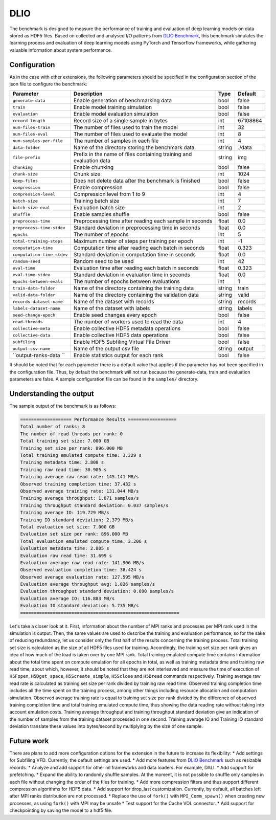 DLIO
====

The benchmark is designed to measure the performance of training and evaluation of deep learning models on data stored
as HDF5 files. Based on collected and analysed I/O patterns from `DLIO Benchmark <https://github.com/argonne-lcf/dlio_benchmark>`_,
this benchmark simulates the learning process and evaluation of deep learning models using PyTorch and Tensorflow
frameworks, while gathering valuable information about system performance.

Configuration
-------------

As in the case with other extensions, the following parameters should be specified in the configuration section of the json file to configure the benchmark:

========================== ===================================================================== ======== ==============
**Parameter**              **Description**                                                       **Type** **Default**
========================== ===================================================================== ======== ==============
``generate-data``          Enable generation of benchmarking data                                bool     false
``train``                  Enable model training simulation                                      bool     false
``evaluation``             Enable model evaluation simulation                                    bool     false
``record-length``          Record size of a single sample in bytes                               int      67108864
``num-files-train``        The number of files used to train the model                           int      32
``num-files-eval``         The number of files used to evaluate the model                        int      8
``num-samples-per-file``   The number of samples in each file                                    int      4
``data-folder``            Name of the directory storing the benchmark data                      string   ./data
``file-prefix``            Prefix in the name of files containing training and evaluation data   string   img
``chunking``               Enable chunking                                                       bool     false
``chunk-size``             Chunk size                                                            int      1024
``keep-files``             Does not delete data after the benchmark is finished                  bool     false
``compression``            Enable compression                                                    bool     false
``compression-level``      Compression level from 1 to 9                                         int      4
``batch-size``             Training batch size                                                   int      7
``batch-size-eval``        Evaluation batch size                                                 int      2
``shuffle``                Enable samples shuffle                                                bool     false
``preprocess-time``        Preprocessing time after reading each sample in seconds               float    0.0
``preprocess-time-stdev``  Standard deviation in preprocessing time in seconds                   float    0.0
``epochs``                 The number of epochs                                                  int      5
``total-training-steps``   Maximum number of steps per training per epoch                        int      -1
``computation-time``       Computation time after reading each batch in seconds                  float    0.323
``computation-time-stdev`` Standard deviation in computation time in seconds                     float    0.0
``random-seed``            Random seed to be used                                                int      42
``eval-time``              Evaluation time after reading each batch in seconds                   float    0.323
``eval-time-stdev``        Standard deviation in evaluation time in seconds                      float    0.0
``epochs-between-evals``   The number of epochs between evaluations                              int      1
``train-data-folder``      Name of the directory containing the training data                    string   train
``valid-data-folder``      Name of the directory containing the validation data                  string   valid
``records-dataset-name``   Name of the dataset with records                                      string   records
``labels-dataset-name``    Name of the dataset with labels                                       string   labels
``seed-change-epoch``      Enable seed changes every epoch                                       bool     false
``read-threads``           The number of workers used to read the data                           int      4
``collective-meta``        Enable collective HDF5 metadata operations                            bool     false
``collective-data``        Enable collective HDF5 data operations                                bool     false
``subfiling``              Enable HDF5 Subfiling Virtual File Driver                             bool     false
``output-csv-name``        Name of the output csv file                                           string   output
``output-ranks-data ``     Enable statistics output for each rank                                bool     false
========================== ===================================================================== ======== ==============

It should be noted that for each parameter there is a default value that applies if the parameter has not been specified
in the configuration file. Thus, by default the benchmark will not run because the generate-data, train and evaluation
parameters are false. A sample configuration file can be found in the ``samples/`` directory.

Understanding the output
------------------------
The sample output of the benchmark is as follows:

.. code-block::

    =================== Performance Results ==================
    Total number of ranks: 8
    The number of read threads per rank: 0
    Total training set size: 7.000 GB
    Training set size per rank: 896.000 MB
    Total training emulated compute time: 3.229 s
    Training metadata time: 2.808 s
    Training raw read time: 30.905 s
    Training average raw read rate: 145.141 MB/s
    Observed training completion time: 37.432 s
    Observed average training rate: 131.044 MB/s
    Training average throughput: 1.871 samples/s
    Training throughput standard deviation: 0.037 samples/s
    Training average IO: 119.729 MB/s
    Training IO standard deviation: 2.379 MB/s
    Total evaluation set size: 7.000 GB
    Evaluation set size per rank: 896.000 MB
    Total evaluation emulated compute time: 3.206 s
    Evaluation metadata time: 2.805 s
    Evaluation raw read time: 31.699 s
    Evaluation average raw read rate: 141.906 MB/s
    Observed evaluation completion time: 38.424 s
    Observed average evaluation rate: 127.595 MB/s
    Evaluation average throughput avg: 1.826 samples/s
    Evaluation throughput standard deviation: 0.090 samples/s
    Evaluation average IO: 116.883 MB/s
    Evaluation IO standard deviation: 5.735 MB/s
    ===========================================================

Let's take a closer look at it. First, information about the number of MPI ranks and processes per MPI rank used in the
simulation is output. Then, the same values are used to describe the training and evaluation performance, so for the
sake of reducing redundancy, let us consider only the first half of the results concerning the training process. Total
training set size is calculated as the size of all HDF5 files used for training. Accordingly, the training set size per
rank gives an idea of how much of the load is taken over by one MPI rank. Total training emulated compute time contains
information about the total time spent on compute emulation for all epochs in total, as well as training metadata time
and training raw read time, about which, however, it should be noted that they are not interleaved and measure the time
of execution of ``H5Fopen``, ``H5Dget_space``, ``H5Screate_simple``, ``H5Sclose`` and ``H5Dread`` commands respectively.
Training average raw read rate is calculated as training set size per rank divided by training raw read time. Observed
training completion time includes all the time spent on the training process, among other things including resource
allocation and computation simulation. Observed average training rate is equal to training set size per rank divided by
the difference of observed training completion time and total training emulated compute time, thus showing the data
reading rate without taking into account emulation costs. Training average throughput and training throughput standard
deviation give an indication of the number of samples from the training dataset processed in one second. Training
average IO and Training IO standard deviation translate these values into bytes/second by multiplying by the size of
one sample.

Future work
-----------

There are plans to add more configuration options for the extension in the future to increase its flexibility:
* Add settings for Subfiling VFD. Currently, the default settings are used.
* Add more features from `DLIO Benchmark <https://github.com/argonne-lcf/dlio_benchmark>`_ such as resizable records.
* Analyze and add support for other ml frameworks and data loaders. For example, DALI.
* Add support for prefetching.
* Expand the ability to randomly shuffle samples. At the moment, it is not possible to shuffle only samples in each file
without changing the order of the files for training.
* Add more compression filters and thus support different compression algorithms for HDF5 data.
* Add support for drop_last customization. Currently, by default, all batches left after MPI ranks distribution are not processed.
* Replace the use of ``fork()`` with ``MPI_Comm_spawn()`` when creating new processes, as using ``fork()`` with MPI may be unsafe
* Test support for the Cache VOL connector.
* Add support for checkpointing by saving the model to a hdf5 file.
